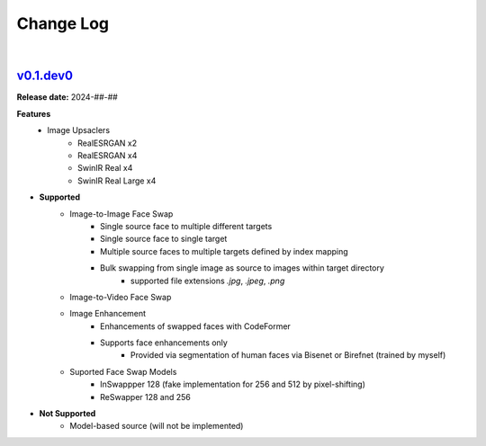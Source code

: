 Change Log
==========
|


v0.1.dev0_
-----
.. v0.1.dev0_: https://github.com/mikecokina/reactor-lib

**Release date:** 2024-##-##

**Features**
    - Image Upsaclers
        - RealESRGAN x2
        - RealESRGAN x4
        - SwinIR Real x4
        - SwinIR Real Large x4

* **Supported**
    - Image-to-Image Face Swap
        - Single source face to multiple different targets
        - Single source face to single target
        - Multiple source faces to multiple targets defined by index mapping
        - Bulk swapping from single image as source to images within target directory
            - supported file extensions `.jpg`, `.jpeg`, `.png`
    - Image-to-Video Face Swap
    - Image Enhancement
        - Enhancements of swapped faces with CodeFormer
        - Supports face enhancements only
            - Provided via segmentation of human faces via Bisenet or Birefnet (trained by myself)
    - Suported Face Swap Models
        - InSwappper 128 (fake implementation for 256 and 512 by pixel-shifting)
        - ReSwapper 128 and 256


* **Not Supported**
    - Model-based source (will not be implemented)

